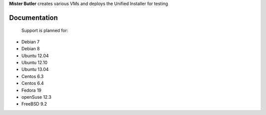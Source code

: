 **Mister Butler** creates various VMs and deploys the Unified Installer for testing

Documentation
=============

 Support is planned for:
- Debian 7
- Debian 8
- Ubuntu 12.04
- Ubuntu 12.10
- Ubuntu 13.04
- Centos 6.3
- Centos 6.4
- Fedora 19
- openSuse 12.3
- FreeBSD 9.2
